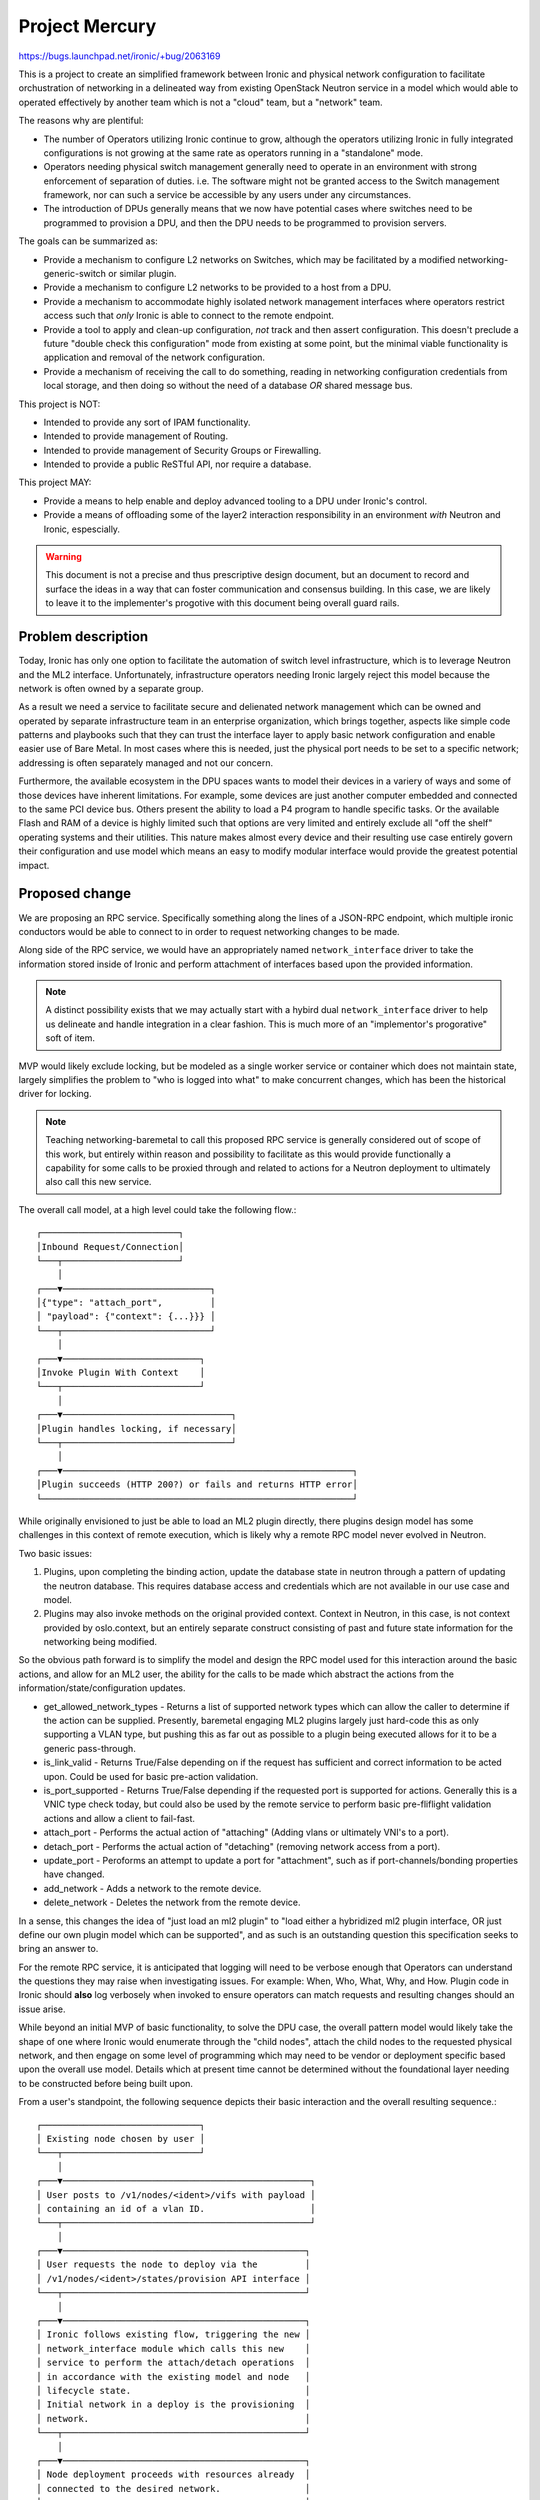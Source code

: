 ..
 This work is licensed under a Creative Commons Attribution 3.0 Unported
 License.

 http://creativecommons.org/licenses/by/3.0/legalcode

===============
Project Mercury
===============

https://bugs.launchpad.net/ironic/+bug/2063169

This is a project to create an simplified framework between Ironic and
physical network configuration to facilitate orchustration of networking
in a delineated way from existing OpenStack Neutron service in a model
which would able to operated effectively by another team which is not
a "cloud" team, but a "network" team.

The reasons why are plentiful:

* The number of Operators utilizing Ironic continue to grow, although the
  operators utilizing Ironic in fully integrated configurations is not
  growing at the same rate as operators running in a "standalone" mode.
* Operators needing physical switch management generally need to operate
  in an environment with strong enforcement of separation of duties.
  i.e. The software might not be granted access to the Switch management
  framework, nor can such a service be accessible by any users under any
  circumstances.
* The introduction of DPUs generally means that we now have potential cases
  where switches need to be programmed to provision a DPU, and then the DPU
  needs to be programmed to provision servers.

The goals can be summarized as:

* Provide a mechanism to configure L2 networks on Switches, which may be
  facilitated by a modified networking-generic-switch or similar plugin.
* Provide a mechanism to configure L2 networks to be provided to a host
  from a DPU.
* Provide a mechanism to accommodate highly isolated network management
  interfaces where operators restrict access such that *only* Ironic
  is able to connect to the remote endpoint.
* Provide a tool to apply and clean-up configuration, *not* track
  and then assert configuration. This doesn't preclude a future
  "double check this configuration" mode from existing at some point,
  but the minimal viable functionality is application and removal of
  the network configuration.
* Provide a mechanism of receiving the call to do something, reading in
  networking configuration credentials from local storage, and then doing
  so without the need of a database *OR* shared message bus.

This project is NOT:

* Intended to provide any sort of IPAM functionality.
* Intended to provide management of Routing.
* Intended to provide management of Security Groups or Firewalling.
* Intended to provide a public ReSTful API, nor require a database.

This project MAY:

* Provide a means to help enable and deploy advanced tooling to a DPU under
  Ironic's control.
* Provide a means of offloading some of the layer2 interaction responsibility
  in an environment *with* Neutron and Ironic, espescially.

.. warning::
   This document is not a precise and thus prescriptive design document, but
   an document to record and surface the ideas in a way that can foster
   communication and consensus building. In this case, we are likely to
   leave it to the implementer's progotive with this document being overall
   guard rails.

Problem description
===================

Today, Ironic has only one option to facilitate the automation of switch
level infrastructure, which is to leverage Neutron and the ML2 interface.
Unfortunately, infrastructure operators needing Ironic largely reject this
model because the network is often owned by a separate group.

As a result we need a service to facilitate secure and delienated network
management which can be owned and operated by separate infrastructure team
in an enterprise organization, which brings together, aspects like simple code
patterns and playbooks such that they can trust the interface layer to apply
basic network configuration and enable easier use of Bare Metal. In most cases
where this is needed, just the physical port needs to be set to a specific
network; addressing is often separately managed and not our concern.

Furthermore, the available ecosystem in the DPU spaces wants to model their
devices in a variery of ways and some of those devices have inherent
limitations. For example, some devices are just another computer embedded and
connected to the same PCI device bus. Others present the ability
to load a P4 program to handle specific tasks. Or the available Flash and RAM
of a device is highly limited such that options are very limited and entirely
exclude all "off the shelf" operating systems and their utilities. This nature
makes almost every device and their resulting use case entirely govern their
configuration and use model which means an easy to modify modular interface
would provide the greatest potential impact.

Proposed change
===============

We are proposing an RPC service. Specifically something along the lines of a
JSON-RPC endpoint, which multiple ironic conductors would be able to connect
to in order to request networking changes to be made.

Along side of the RPC service, we would have an appropriately named
``network_interface`` driver to take the information stored inside of Ironic
and perform attachment of interfaces based upon the provided information.

.. note::
   A distinct possibility exists that we may actually start with a hybird
   dual ``network_interface`` driver to help us delineate and handle
   integration in a clear fashion. This is much more of an "implementor's
   progorative" soft of item.

MVP would likely exclude locking, but be modeled as a single worker service
or container which does not maintain state, largely simplifies the problem to
"who is logged into what" to make concurrent changes, which has been the
historical driver for locking.

.. note::
   Teaching networking-baremetal to call this proposed RPC service is
   generally considered out of scope of this work, but entirely within
   reason and possibility to facilitate as this would provide functionally
   a capability for some calls to be proxied through and related to
   actions for a Neutron deployment to ultimately also call this new service.

The overall call model, at a high level could take the following flow.::

 ┌──────────────────────────┐
 │Inbound Request/Connection│
 └───┬──────────────────────┘
     │
 ┌───▼────────────────────────────┐
 │{"type": "attach_port",         │
 │ "payload": {"context": {...}}} │
 └───┬────────────────────────────┘
     │
 ┌───▼──────────────────────────┐
 │Invoke Plugin With Context    │
 └───┬──────────────────────────┘
     │
 ┌───▼────────────────────────────────┐
 │Plugin handles locking, if necessary│
 └───┬────────────────────────────────┘
     │
 ┌───▼───────────────────────────────────────────────────────┐
 │Plugin succeeds (HTTP 200?) or fails and returns HTTP error│
 └───────────────────────────────────────────────────────────┘

While originally envisioned to just be able to load an ML2 plugin directly,
there plugins design model has some challenges in this context of remote
execution, which is likely why a remote RPC model never evolved in Neutron.

Two basic issues:

1) Plugins, upon completing the binding action, update the database state in
   neutron through a pattern of updating the neutron database. This requires
   database access and credentials which are not available in our use case and
   model.

2) Plugins may also invoke methods on the original provided context.
   Context in Neutron, in this case, is not context provided by
   oslo.context, but an entirely separate construct consisting of
   past and future state information for the networking being modified.

So the obvious path forward is to simplify the model and design the RPC model
used for this interaction around the basic actions, and allow for an ML2 user,
the ability for the calls to be made which abstract the actions from the
information/state/configuration updates.

* get_allowed_network_types - Returns a list of supported network types which
  can allow the caller to determine if the action can be supplied.
  Presently, baremetal engaging ML2 plugins largely just hard-code this as
  only supporting a VLAN type, but pushing this as far out as possible to
  a plugin being executed allows for it to be a generic pass-through.

* is_link_valid - Returns True/False depending on if the request has
  sufficient and correct information to be acted upon. Could be used
  for basic pre-action validation.

* is_port_supported - Returns True/False depending if the requested port
  is supported for actions. Generally this is a VNIC type check today,
  but could also be used by the remote service to perform basic
  pre-fliflight validation actions and allow a client to fail-fast.

* attach_port - Performs the actual action of "attaching"
  (Adding vlans or ultimately VNI's to a port).

* detach_port - Performs the actual action of "detaching"
  (removing network access from a port).

* update_port - Peroforms an attempt to update a port for "attachment",
  such as if port-channels/bonding properties have changed.

* add_network - Adds a network to the remote device.

* delete_network - Deletes the network from the remote device.

In a sense, this changes the idea of "just load an ml2 plugin" to
"load either a hybridized ml2 plugin interface, OR just define
our own plugin model which can be supported", and as such is an
outstanding question this specification seeks to bring an answer to.

For the remote RPC service, it is anticipated that logging will need to
be verbose enough that Operators can understand the questions they may raise
when investigating issues. For example: When, Who, What, Why, and How.
Plugin code in Ironic should **also** log verbosely when invoked to ensure
operators can match requests and resulting changes should an issue arise.

While beyond an initial MVP of basic functionality, to solve the DPU case,
the overall pattern model would likely take the shape of one where Ironic
would enumerate through the "child nodes", attach the child nodes to the
requested physical network, and then engage on some level of programming
which may need to be vendor or deployment specific based upon the overall
use model. Details which at present time cannot be determined without the
foundational layer needing to be constructed before being built upon.

From a user's standpoint, the following sequence depicts their basic
interaction and the overall resulting sequence.::

 ┌──────────────────────────────┐
 │ Existing node chosen by user │
 └───┬──────────────────────────┘
     │
 ┌───▼───────────────────────────────────────────────┐
 │ User posts to /v1/nodes/<ident>/vifs with payload │
 │ containing an id of a vlan ID.                    │
 └───┬───────────────────────────────────────────────┘
     │
 ┌───▼──────────────────────────────────────────────┐
 │ User requests the node to deploy via the         │
 │ /v1/nodes/<ident>/states/provision API interface │
 └───┬──────────────────────────────────────────────┘
     │
 ┌───▼──────────────────────────────────────────────┐
 │ Ironic follows existing flow, triggering the new │
 │ network_interface module which calls this new    │
 │ service to perform the attach/detach operations  │
 │ in accordance with the existing model and node   │
 │ lifecycle state.                                 │
 │ Initial network in a deploy is the provisioning  │
 │ network.                                         │
 └───┬──────────────────────────────────────────────┘
     │
 ┌───▼──────────────────────────────────────────────┐
 │ Node deployment proceeds with resources already  │
 │ connected to the desired network.                │
 └───┬──────────────────────────────────────────────┘
     │
 ┌───▼──────────────────────────────────────────────┐
 │ Once deployment has been completed, the network  │
 │ interface module calls the new service to change │
 │ the attachment to the requested vlan ID. In the  │
 │ event of a failure, the physical switch port     │
 │ is detached.                                     │
 └──────────────────────────────────────────────────┘

Alternatives
------------

The closest alternative would be a ``standalone Neutron`` coupled with some
sort of extended/proxy RPC model, which is fine, but that really does not
address the underlying challenge of the attach/detach functionality
being needed by Infrastructure Operators. It also introduces modeling which
might not be suitable for bulk infrastructure operators as they would need
to think and operate a cloud model, as opposed to the physical infrasructure
model. Plus operating Neutron would require a database to be managed,
increasing operational complexity, and state would also need to still
be navigated which increases the configuration and code complexity based upon
different Neutron use models.

Another possibility would be to directly embed the network attach/detach
loading and logic into Ironic itself, however that would present difficulties
with maintenance where we largely want to unlock capability.

Data model impact
-----------------

At this time, we are largely modeling the idea to leverage existing port data
stored inside of Ironic which is utilized for attachment operations.

A distinct possibility exists we may look at storing some additional physical
and logical networking detail inside of Ironic's database to be included in
requests, which could possibly be synchronized, but this would be beyond the
scope of the minimum viable product as in the initial phase we intend to use
the VIF attach/detach model to represent the logical network to be attached.

State Machine Impact
--------------------

None

REST API impact
---------------

With a MVP, we do not anticipate any REST API changes to Ironic itself
with the very minor exception of the losing of a Regular Expression
around what Ironic accepts for VIF attachment requests. This was agreed
upon by the Ironic community quite some time ago and just never performed.

Existing fields on a node and port will continue to be used just as they
have before with an MVP.

Post-MVP may include some sort of /v1/physical_network endpoint to be
designed, but that is anticipated to be designed once we know more.

Client (CLI) impact
-------------------

"openstack baremetal" CLI
~~~~~~~~~~~~~~~~~~~~~~~~~

None

"openstacksdk"
~~~~~~~~~~~~~~

None

RPC API impact
--------------

This change proposes a service which would be accessed by Ironic utilizing
an RPC model of interaction. This means there would be some shared meaning
for call interactions in the form of a library.

In all likelihood, this may be as simple as "attach" and "detach", but given
the overall needs of an MVP and a use model we're focusing upon trying to
leverage existing tooling as well, the exact details are best discovered
through the development process which likely covers what was noted above in
the Proposed Change section.

Driver API impact
-----------------

None

Nova driver impact
------------------

None

Ramdisk impact
--------------

None

Security impact
---------------

Impact for Ironic itself is minimal, although it will require credentials to
be set for the remote service to signal interface attachment/detachments.

The security risk largely revolves around the new service we're looking at
creating with this effort. The shared library utilized to connect to the
remote service, likely needs to also contain the necessary client
wrapper code, as an MVP service is likely going to start only with support
for HTTP Digest Authentication, which can then move towards certificate
authentication as it evolves.

In large part because that service will need to load and combine a set of
credentials and access information. As such, this new service will **not**
be a user facing service.

Today, individual ports are attached through a combination of network
identifier and a binding profile which is utilized to map a port to a switch.
In this model, there would be no substantial difference. A network_id would
be a user supplied detail, and the local_link_information would contain
sufficient information for the plugin executing to identify which device.
The new service would retrieve the details to access the remote device from
local configuration, and combine the rest of the binding profile and target
network identifier to facilitate the attachment of the port to the device.

.. note::
   This security impact does not denote the likely situation of DPU credential
   management. We are presently defferring the possibility as a challenge we
   would focus on after an initial minimum viable product state is reached.

.. note::
   This security risk does not include any future mechanisms to do perform
   aspects such as software deployment on a DPU to facilitate a fully
   integrated with Neutron case, which is something we would want to
   identify and determine as we iterate along the path to support such
   a capability.

Other end user impact
---------------------

None

Scalability impact
------------------

Please see the Performance Impact section below.

Performance Impact
------------------

This proposal is intentionally designed to be limited and isolated
to minimize risk and reduce deployment complexity. It is also intentionally
modeled as a tool to "do something", and that "something" happens to be
configuration in area where device locking is necessary. This realistically
means that the only content written to disk is going to be lock files.

Furthermore, the possibility exists that the Ironic driver code utilized
*could* wait for a response, where today Neutron port attachment/detachment
calls are asynchronous. This would pose an overall improvement for end users
of Ironic. This is solved today as a 15 second sleep by default, and
might not be necessary in this design overall improving Ironic performance.

Other deployer impact
---------------------

To utilize this functionality, deployers would need to deploy a new service.

This would be opt-in, and would not impact existing users.

Developer impact
----------------

None

Implementation
==============

Assignee(s)
-----------

Primary assignee:
  <Volunteer #1>

Other contributors:
  <Volunteer #2>

Work Items
----------

Broadly speaking, the work items would include:

1) Prototyping this new service.
2) Wire up an ML2 driver such that we have interfaces we can load and
   call. This is anticipated to be neworking-generic-switch.
3) Prototyping an ironic network_interface driver to utilize this new
   service.
4) Test!

.. note::
   The list below is intended to paint a picture of what we feel are the
   possible steps beyond the initial step of creating an Minimum Viable
   Product. They are included to provide a complete contextual picture
   to help the reader understand our mental model.

Past initial prototyping, the following may apply order:

* Creation of a common library for Ironic and any other program or tool
  to utilize to compose RPC calls to this service.
* Extend support to VXLAN ports, which may require additional details or
  design work to take place and work in any ML2 driver utilized.
* Design an API rest endpoint to facilitate the tracking of physical
  networks to be attached to baremetal nodes.
* Add support to networking-baremetal to try and reconcile these
  physical networks into Ironic, so node port attachment/detachments
  can take place.
* Add support to networking-baremetal for it to proxy the request
  through to this service for port binding requests in Neutron.
* Design a new model, likely superseding VIFS, but vifs could just also be
  an internal network ID moving forward. This would likely be required for
  formal adoption of the functionality by Metal3, but standalone users could
  move to leverage this immediately once implemented.
* Development of a model and flow where DPU devices could have a service
  deployed to them as part of a step invoked by Ironic. This would involve
  many challenges, but could be used to support the Neutron Integrated
  OVS/OVN agents to operate on the card for cases such as the remote
  card being in a hypervisor node.

Dependencies
============

To be determined.

Testing
=======

An ideal model of testing in upstream CI has not been determined, and
is dependent upon the state upon reaching a minimum viable product
state, and then what the next objectives appear to be.

This may involve duplication of Ironic's existing multinode job in a
standalone form. Ultimately the expectation is we would have one or
more CI jobs dedicated to supporting such functionality being exercised.

Upgrades and Backwards Compatibility
====================================

This functionality is anticipated to be "net new" for Ironic and exposed
to end users through a dedicated ``network_interface`` module which could
be selected by users at a point in the future. As such no upgrade or backwards
compatibility issues are anticipated.

Documentation Impact
====================

No impact is anticipated at this time.

References
==========

https://etherpad.opendev.org/p/ironic-ptg-april-2024#L609
